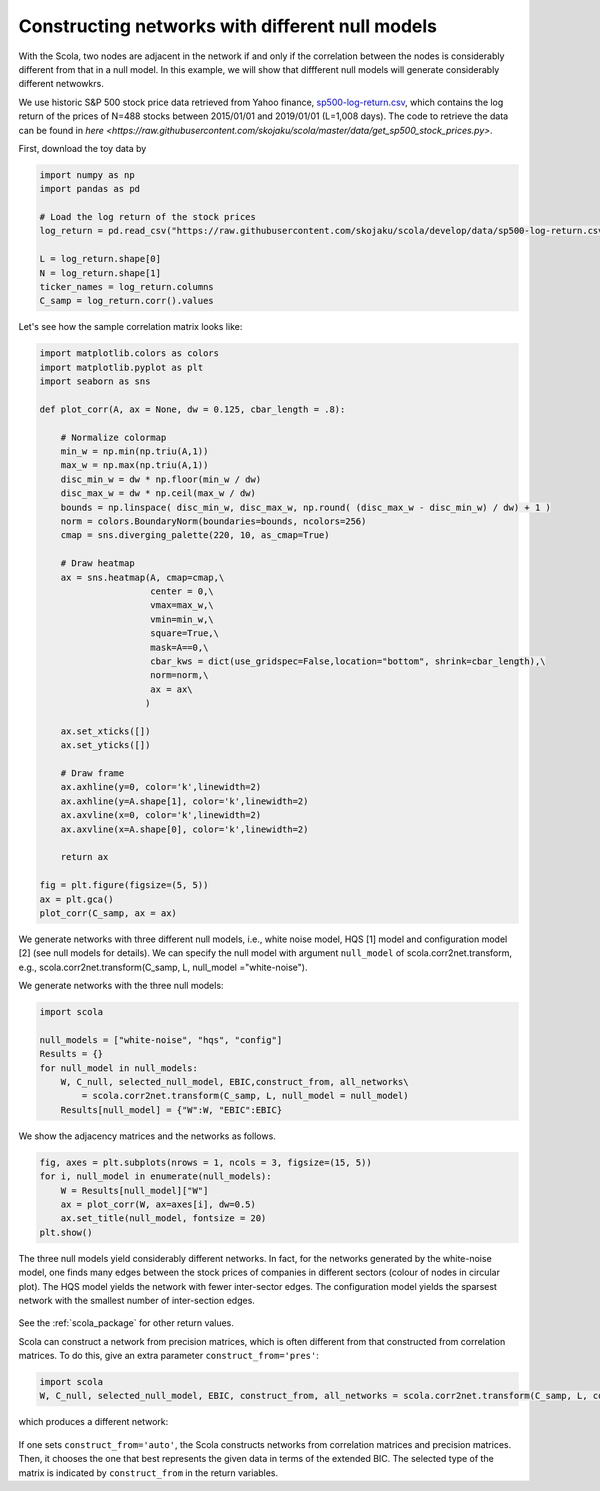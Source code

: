 ================================================
Constructing networks with different null models
================================================

With the Scola, two nodes are adjacent in the network if and only if the correlation between the nodes is considerably different from that in a null model.
In this example, we will show that diffferent null models will generate considerably different netwowkrs.

We use historic S&P 500 stock price data retrieved from Yahoo finance, `sp500-log-return.csv <https://raw.githubusercontent.com/skojaku/scola/master/data/sp500-log-return.csv>`_, which contains the log return of the prices of N=488 stocks between 2015/01/01 and 2019/01/01 (L=1,008 days). 
The code to retrieve the data can be found in `here <https://raw.githubusercontent.com/skojaku/scola/master/data/get_sp500_stock_prices.py>`.

First, download the toy data by 

.. code-block:: python

   import numpy as np
   import pandas as pd
   
   # Load the log return of the stock prices
   log_return = pd.read_csv("https://raw.githubusercontent.com/skojaku/scola/develop/data/sp500-log-return.csv", sep="\t")
   
   L = log_return.shape[0]
   N = log_return.shape[1]
   ticker_names = log_return.columns
   C_samp = log_return.corr().values


Let's see how the sample correlation matrix looks like:

.. code-block:: python
   
   import matplotlib.colors as colors
   import matplotlib.pyplot as plt
   import seaborn as sns
   
   def plot_corr(A, ax = None, dw = 0.125, cbar_length = .8):
   
       # Normalize colormap
       min_w = np.min(np.triu(A,1))
       max_w = np.max(np.triu(A,1))
       disc_min_w = dw * np.floor(min_w / dw)
       disc_max_w = dw * np.ceil(max_w / dw)
       bounds = np.linspace( disc_min_w, disc_max_w, np.round( (disc_max_w - disc_min_w) / dw) + 1 )
       norm = colors.BoundaryNorm(boundaries=bounds, ncolors=256)
       cmap = sns.diverging_palette(220, 10, as_cmap=True)
       
       # Draw heatmap
       ax = sns.heatmap(A, cmap=cmap,\
                        center = 0,\
                        vmax=max_w,\
                        vmin=min_w,\
                        square=True,\
                        mask=A==0,\
                        cbar_kws = dict(use_gridspec=False,location="bottom", shrink=cbar_length),\
                        norm=norm,\
                        ax = ax\
                       )
   
       ax.set_xticks([])
       ax.set_yticks([])
       
       # Draw frame
       ax.axhline(y=0, color='k',linewidth=2)
       ax.axhline(y=A.shape[1], color='k',linewidth=2)
       ax.axvline(x=0, color='k',linewidth=2)
       ax.axvline(x=A.shape[0], color='k',linewidth=2)
       
       return ax
   
   fig = plt.figure(figsize=(5, 5))
   ax = plt.gca()
   plot_corr(C_samp, ax = ax)

.. figure:: fig/C\_samp-sp500.png
   :scale: 40 %
   :align: center 


We generate networks with three different null models, i.e., white noise model, HQS [1] model and configuration model [2] (see null models for details).
We can specify the null model with argument ``null_model`` of scola.corr2net.transform, e.g., scola.corr2net.transform(C_samp, L, null_model ="white-noise").

We generate networks with the three null models:  

.. code-block:: python

   import scola

   null_models = ["white-noise", "hqs", "config"]
   Results = {}
   for null_model in null_models:
       W, C_null, selected_null_model, EBIC,construct_from, all_networks\
           = scola.corr2net.transform(C_samp, L, null_model = null_model)
       Results[null_model] = {"W":W, "EBIC":EBIC}

We show the adjacency matrices and the networks as follows. 

.. code-block:: python

   fig, axes = plt.subplots(nrows = 1, ncols = 3, figsize=(15, 5))
   for i, null_model in enumerate(null_models):
       W = Results[null_model]["W"]
       ax = plot_corr(W, ax=axes[i], dw=0.5)
       ax.set_title(null_model, fontsize = 20)
   plt.show()   

.. figure:: fig/W-sp500-net-all.png
   :scale: 40 %
   :align: center 


The three null models yield considerably different networks. 
In fact, for the networks generated by the white-noise model, one finds many edges between the stock prices of companies in different sectors (colour of nodes in circular plot).
The HQS model yields the network with fewer inter-sector edges. The configuration model yields the sparsest network with the smallest number of inter-section edges.  


.. figure:: fig/W.png
   :scale: 20 %
   :align: center 

See the :ref:`scola_package` for other return values.

Scola can construct a network from precision matrices, which is often different from that constructed from correlation matrices. 
To do this, give an extra parameter ``construct_from='pres'``: 

.. code-block:: python

   import scola
   W, C_null, selected_null_model, EBIC, construct_from, all_networks = scola.corr2net.transform(C_samp, L, construct_from="pres")

which produces a different network:

.. figure:: fig/Wpres.png
   :scale: 20 %
   :align: center 

If one sets ``construct_from='auto'``, the Scola constructs networks from correlation matrices and precision matrices. 
Then, it chooses the one that best represents the given data in terms of the extended BIC.
The selected type of the matrix is indicated by ``construct_from`` in the return variables. 
